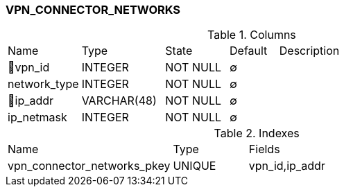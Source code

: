 [[t-vpn-connector-networks]]
=== VPN_CONNECTOR_NETWORKS



.Columns
[cols="15,17,13,10,45a"]
|===
|Name|Type|State|Default|Description
|🔑vpn_id
|INTEGER
|NOT NULL
|∅
|

|network_type
|INTEGER
|NOT NULL
|∅
|

|🔑ip_addr
|VARCHAR(48)
|NOT NULL
|∅
|

|ip_netmask
|INTEGER
|NOT NULL
|∅
|
|===

.Indexes
[cols="33,15,52a"]
|===
|Name|Type|Fields
|vpn_connector_networks_pkey
|UNIQUE
|vpn_id,ip_addr

|===
